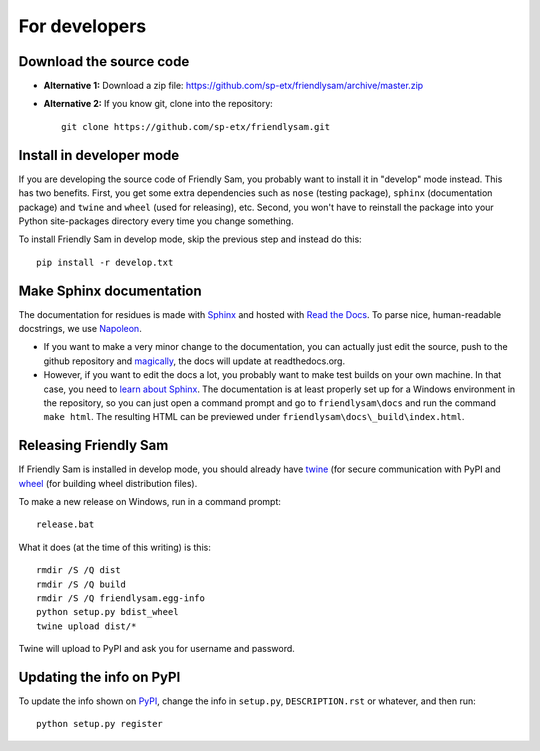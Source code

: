 For developers
===========================

Download the source code
-----------------------------

* **Alternative 1:** Download a zip file: https://github.com/sp-etx/friendlysam/archive/master.zip

* **Alternative 2:** If you know git, clone into the repository::

		git clone https://github.com/sp-etx/friendlysam.git


Install in developer mode
----------------------------

If you are developing the source code of Friendly Sam, you probably want to install it in "develop" mode instead. This has two benefits. First, you get some extra dependencies such as ``nose`` (testing package), ``sphinx`` (documentation package) and ``twine`` and ``wheel`` (used for releasing), etc. Second, you won't have to reinstall the package into your Python site-packages directory every time you change something.

To install Friendly Sam in develop mode, skip the previous step and instead do this::

	pip install -r develop.txt


Make Sphinx documentation
----------------------------

The documentation for residues is made with `Sphinx <http://sphinx-doc.org/latest/index.html>`_ and hosted with `Read the Docs <https://readthedocs.org/>`_. To parse nice, human-readable docstrings, we use `Napoleon <http://sphinxcontrib-napoleon.readthedocs.org/en/latest/>`_.

* If you want to make a very minor change to the documentation, you can actually just edit the source, push to the github repository and `magically <http://read-the-docs.readthedocs.org/en/latest/webhooks.html>`_, the docs will update at readthedocs.org.

* However, if you want to edit the docs a lot, you probably want to make test builds on your own machine. In that case, you need to `learn about Sphinx <http://sphinx-doc.org>`_. The documentation is at least properly set up for a Windows environment in the repository, so you can just open a command prompt and go to ``friendlysam\docs`` and run the command ``make html``. The resulting HTML can be previewed under ``friendlysam\docs\_build\index.html``.

Releasing Friendly Sam
---------------------------

If Friendly Sam is installed in develop mode, you should already have `twine <https://pypi.python.org/pypi/twine>`_ (for secure communication with PyPI and `wheel <https://pypi.python.org/pypi/wheel>`_ (for building wheel distribution files).

To make a new release on Windows, run in a command prompt::

	release.bat

What it does (at the time of this writing) is this::

	rmdir /S /Q dist
	rmdir /S /Q build
	rmdir /S /Q friendlysam.egg-info
	python setup.py bdist_wheel
	twine upload dist/*

Twine will upload to PyPI and ask you for username and password.

Updating the info on PyPI
----------------------------

To update the info shown on `PyPI <https://pypi.python.org/pypi/friendlysam>`_, change the info in ``setup.py``, ``DESCRIPTION.rst`` or whatever, and then run::

	python setup.py register
